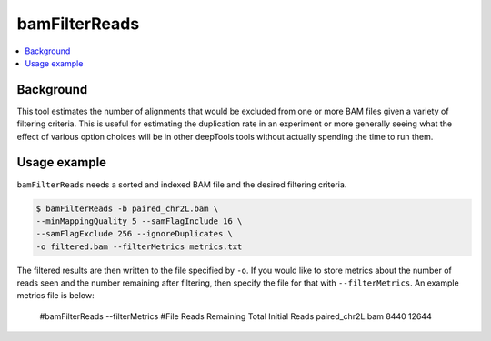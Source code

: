 bamFilterReads
==============

.. contents:: 
    :local:

.. argparse::
   :ref: deeptools.bamFilterReads.parseArguments
   :prog: bamFilterReads
   :nodefault:


Background
^^^^^^^^^^

This tool estimates the number of alignments that would be excluded from one or more BAM files given a variety of filtering criteria. This is useful for estimating the duplication rate in an experiment or more generally seeing what the effect of various option choices will be in other deepTools tools without actually spending the time to run them.

Usage example
^^^^^^^^^^^^^

``bamFilterReads`` needs a sorted and indexed BAM file and the desired filtering criteria.

.. code:: bash

    $ bamFilterReads -b paired_chr2L.bam \
    --minMappingQuality 5 --samFlagInclude 16 \
    --samFlagExclude 256 --ignoreDuplicates \
    -o filtered.bam --filterMetrics metrics.txt

The filtered results are then written to the file specified by ``-o``. If you would like to store metrics about the number of reads seen and the number remaining after filtering, then specify the file for that with ``--filterMetrics``. An example metrics file is below:

    #bamFilterReads --filterMetrics
    #File	Reads Remaining	Total Initial Reads
    paired_chr2L.bam	8440	12644
